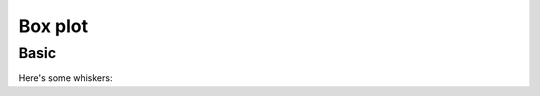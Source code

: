 Box plot
--------

Basic
~~~~~

Here's some whiskers:

.. pygal-code::

  box_plot = pygal.Box()
  box_plot.title = 'V8 benchmark results'
  box_plot.add('Chrome', [6395, 8212, 7520, 7218, 12464, 1660, 2123, 8607])
  box_plot.add('Firefox', [7473, 8099, 11700, 2651, 6361, 1044, 3797, 9450])
  box_plot.add('Opera', [3472, 2933, 4203, 5229, 5810, 1828, 9013, 4669])
  box_plot.add('IE', [43, 41, 59, 79, 144, 136, 34, 102])
